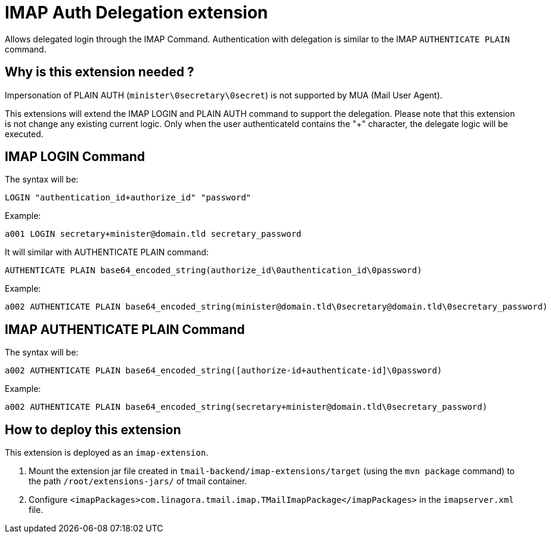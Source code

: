 = IMAP Auth Delegation extension

Allows delegated login through the IMAP Command.
Authentication with delegation is similar to the IMAP `AUTHENTICATE PLAIN` command.

== Why is this extension needed ?

Impersonation of PLAIN AUTH (`minister\0secretary\0secret`) is not supported by MUA (Mail User Agent).

This extensions will extend the IMAP LOGIN and PLAIN AUTH command to support the delegation.
Please note that this extension is not change any existing current logic.
Only when the user authenticateId contains the "+" character, the delegate logic will be executed.

== IMAP LOGIN Command

The syntax will be:
```
LOGIN "authentication_id+authorize_id" "password"
```

Example:
```
a001 LOGIN secretary+minister@domain.tld secretary_password
```

It will similar with AUTHENTICATE PLAIN command:

```
AUTHENTICATE PLAIN base64_encoded_string(authorize_id\0authentication_id\0password)
```

Example:
```
a002 AUTHENTICATE PLAIN base64_encoded_string(minister@domain.tld\0secretary@domain.tld\0secretary_password)
```

== IMAP AUTHENTICATE PLAIN Command

The syntax will be:
```
a002 AUTHENTICATE PLAIN base64_encoded_string([authorize-id+authenticate-id]\0password)
```

Example:
```
a002 AUTHENTICATE PLAIN base64_encoded_string(secretary+minister@domain.tld\0secretary_password)
```

== How to deploy this extension

This extension is deployed as an `imap-extension`.

1. Mount the extension jar file created in `tmail-backend/imap-extensions/target` (using the `mvn package` command) to the path `/root/extensions-jars/` of tmail container.
2. Configure `<imapPackages>com.linagora.tmail.imap.TMailImapPackage</imapPackages>` in the `imapserver.xml` file.


